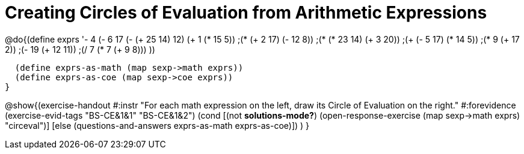= Creating Circles of Evaluation from Arithmetic Expressions

@do{(define exprs '((- 4 (- 6 17))
                  (- (+ 25 14) 12)	
                  (+ 1 (* 15 5))
                  ;(* (+ 2 17) (- 12 8))
                  ;(* (* 23 14) (+ 3 20))
                  ;(+ (- 5 17) (* 14 5))
                  ;(* 9 (+ 17 2))
                  ;(- 19 (+ 12 11))
                  ;(/ 7 (* 7 (+ 9 8)))
                  ))

  (define exprs-as-math (map sexp->math exprs))
  (define exprs-as-coe (map sexp->coe exprs))
}

@show{(exercise-handout 
  #:instr "For each math expression on the left, draw its Circle of Evaluation on the right."
  #:forevidence (exercise-evid-tags "BS-CE&1&1" "BS-CE&1&2")
  (cond [(not *solutions-mode?*)
         (open-response-exercise (map sexp->math exprs) "circeval")]
        [else (questions-and-answers exprs-as-math exprs-as-coe)])
  )
}

